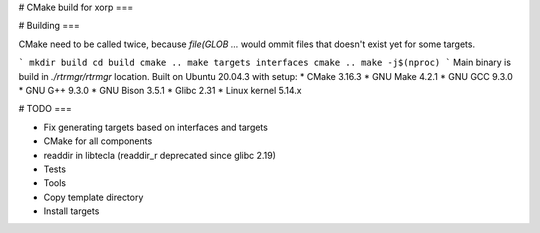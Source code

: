 # CMake build for xorp
===


# Building
===

CMake need to be called twice, because `file(GLOB ...` would ommit files that doesn't exist yet for some targets.

```
mkdir build
cd build
cmake ..
make targets interfaces
cmake ..
make -j$(nproc)
```
Main binary is build in `./rtrmgr/rtrmgr` location.
Built on Ubuntu 20.04.3 with setup:
* CMake 3.16.3
* GNU Make 4.2.1
* GNU GCC 9.3.0
* GNU G++ 9.3.0
* GNU Bison 3.5.1
* Glibc 2.31
* Linux kernel 5.14.x

# TODO
===

* Fix generating targets based on interfaces and targets
* CMake for all components
* readdir in libtecla (readdir_r deprecated since glibc 2.19)
* Tests
* Tools
* Copy template directory
* Install targets
